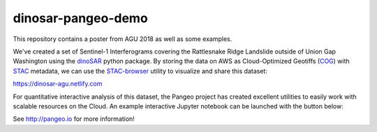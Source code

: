 =============================
dinosar-pangeo-demo
=============================

This repository contains a poster from AGU 2018 as well as some examples.

We've created a set of Sentinel-1 Interferograms covering the Rattlesnake Ridge Landslide outside of Union Gap Washington using the dinoSAR_ python package. By storing the data on AWS as Cloud-Optimized Geotiffs (COG_) with STAC_ metadata, we can use the STAC-browser_  utility to visualize and share this dataset:

https://dinosar-agu.netlify.com


For quantitative interactive analysis of this dataset, the Pangeo project has created excellent utilities to easily work with scalable resources on the Cloud. An example interactive Jupyter notebook can be launched with the button below:

|Binder|

See http://pangeo.io for more information!

.. |Binder| image:: http://binder.pangeo.io/badge.svg
    :target: http://binder.pangeo.io/v2/gh/scottyhq/agu2018/master?urlpath=lab/tree/notebooks/0-dinosar-demo.ipynb

.. _dinoSAR: https://github.com/scottyhq/dinosar
.. _COG: https://www.cogeo.org
.. _STAC: https://github.com/radiantearth/stac-spec
.. _STAC-browser: https://github.com/radiantearth/stac-browser
